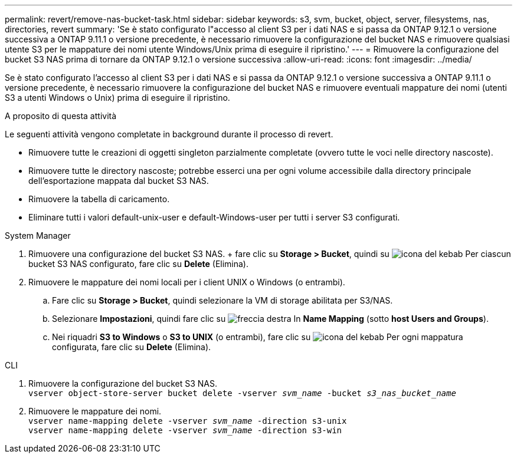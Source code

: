 ---
permalink: revert/remove-nas-bucket-task.html 
sidebar: sidebar 
keywords: s3, svm, bucket, object, server, filesystems, nas, directories, revert 
summary: 'Se è stato configurato l"accesso al client S3 per i dati NAS e si passa da ONTAP 9.12.1 o versione successiva a ONTAP 9.11.1 o versione precedente, è necessario rimuovere la configurazione del bucket NAS e rimuovere qualsiasi utente S3 per le mappature dei nomi utente Windows/Unix prima di eseguire il ripristino.' 
---
= Rimuovere la configurazione del bucket S3 NAS prima di tornare da ONTAP 9.12.1 o versione successiva
:allow-uri-read: 
:icons: font
:imagesdir: ../media/


[role="lead"]
Se è stato configurato l'accesso al client S3 per i dati NAS e si passa da ONTAP 9.12.1 o versione successiva a ONTAP 9.11.1 o versione precedente, è necessario rimuovere la configurazione del bucket NAS e rimuovere eventuali mappature dei nomi (utenti S3 a utenti Windows o Unix) prima di eseguire il ripristino.

.A proposito di questa attività
Le seguenti attività vengono completate in background durante il processo di revert.

* Rimuovere tutte le creazioni di oggetti singleton parzialmente completate (ovvero tutte le voci nelle directory nascoste).
* Rimuovere tutte le directory nascoste; potrebbe esserci una per ogni volume accessibile dalla directory principale dell'esportazione mappata dal bucket S3 NAS.
* Rimuovere la tabella di caricamento.
* Eliminare tutti i valori default-unix-user e default-Windows-user per tutti i server S3 configurati.


[role="tabbed-block"]
====
.System Manager
--
. Rimuovere una configurazione del bucket S3 NAS. + fare clic su *Storage > Bucket*, quindi su image:../media/icon_kabob.gif["icona del kebab"] Per ciascun bucket S3 NAS configurato, fare clic su *Delete* (Elimina).
. Rimuovere le mappature dei nomi locali per i client UNIX o Windows (o entrambi).
+
.. Fare clic su *Storage > Bucket*, quindi selezionare la VM di storage abilitata per S3/NAS.
.. Selezionare *Impostazioni*, quindi fare clic su image:../media/icon_arrow.gif["freccia destra"] In *Name Mapping* (sotto *host Users and Groups*).
.. Nei riquadri *S3 to Windows* o *S3 to UNIX* (o entrambi), fare clic su image:../media/icon_kabob.gif["icona del kebab"] Per ogni mappatura configurata, fare clic su *Delete* (Elimina).




--
.CLI
--
. Rimuovere la configurazione del bucket S3 NAS. +
`vserver object-store-server bucket delete -vserver _svm_name_ -bucket _s3_nas_bucket_name_`
. Rimuovere le mappature dei nomi. +
`vserver name-mapping delete -vserver _svm_name_ -direction s3-unix` +
`vserver name-mapping delete -vserver _svm_name_ -direction s3-win`


--
====
